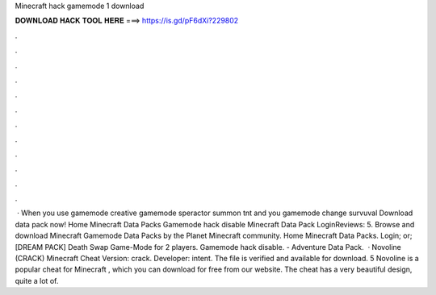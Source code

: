 Minecraft hack gamemode 1 download

𝐃𝐎𝐖𝐍𝐋𝐎𝐀𝐃 𝐇𝐀𝐂𝐊 𝐓𝐎𝐎𝐋 𝐇𝐄𝐑𝐄 ===> https://is.gd/pF6dXi?229802

.

.

.

.

.

.

.

.

.

.

.

.

 · When you use gamemode creative gamemode speractor summon tnt and you gamemode change survuval Download data pack now! Home Minecraft Data Packs Gamemode hack disable Minecraft Data Pack LoginReviews: 5. Browse and download Minecraft Gamemode Data Packs by the Planet Minecraft community. Home Minecraft Data Packs. Login; or; [DREAM PACK] Death Swap Game-Mode for 2 players. Gamemode hack disable. - Adventure Data Pack.   · Novoline (CRACK) Minecraft Cheat Version: crack. Developer: intent. The file is verified and available for download. 5 Novoline is a popular cheat for Minecraft , which you can download for free from our website. The cheat has a very beautiful design, quite a lot of.